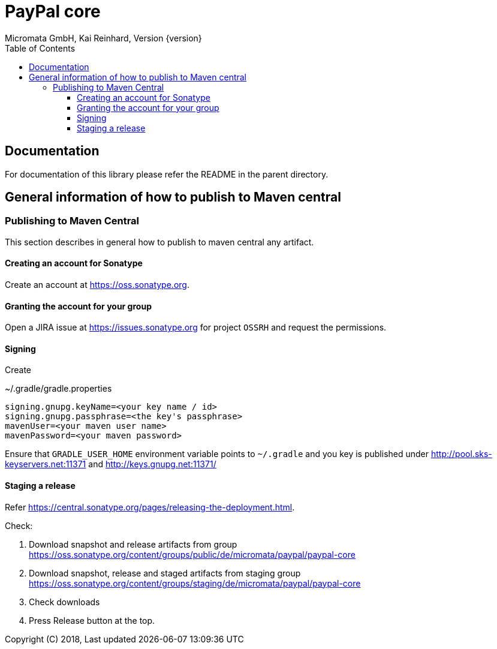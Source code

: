 PayPal core
===========
Micromata GmbH, Kai Reinhard, Version {version}
:toc:
:toclevels: 4

:last-update-label: Copyright (C) 2018, Last updated

ifdef::env-github,env-browser[:outfilesuffix: .adoc]

== Documentation

For documentation of this library please refer the README in the parent directory.

== General information of how to publish to Maven central

=== Publishing to Maven Central

This section describes in general how to publish to maven central any artifact.

==== Creating an account for Sonatype
Create an account at https://oss.sonatype.org.

==== Granting the account for your group

Open a JIRA issue at https://issues.sonatype.org for project `OSSRH` and request the permissions.

==== Signing

Create

.~/.gradle/gradle.properties
----
signing.gnupg.keyName=<your key name / id>
signing.gnupg.passphrase=<the key's passphrase>
mavenUser=<your maven user name>
mavenPassword=<your maven password>
----

Ensure that `GRADLE_USER_HOME` environment variable points to `~/.gradle` and you key is published under
http://pool.sks-keyservers.net:11371 and http://keys.gnupg.net:11371/


==== Staging a release

Refer https://central.sonatype.org/pages/releasing-the-deployment.html.

Check:

1. Download snapshot and release artifacts from group https://oss.sonatype.org/content/groups/public/de/micromata/paypal/paypal-core
2. Download snapshot, release and staged artifacts from staging group https://oss.sonatype.org/content/groups/staging/de/micromata/paypal/paypal-core
3. Check downloads
4. Press Release button at the top.


